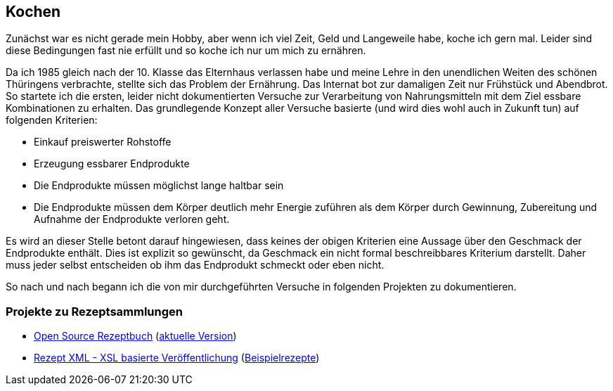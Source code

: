== Kochen

Zunächst war es nicht gerade mein Hobby, aber wenn ich viel Zeit, Geld und Langeweile habe, koche ich gern mal.
Leider sind diese Bedingungen fast nie erfüllt und so koche ich nur um mich zu ernähren.

Da ich 1985 gleich nach der 10. Klasse das Elternhaus verlassen habe und meine Lehre in den unendlichen Weiten
des schönen Thüringens verbrachte, stellte sich das Problem der Ernährung.
Das Internat bot zur damaligen Zeit nur Frühstück und Abendbrot. So startete ich die ersten,
leider nicht dokumentierten Versuche zur Verarbeitung von Nahrungsmitteln mit dem Ziel essbare Kombinationen zu
erhalten.
Das grundlegende Konzept aller Versuche basierte (und wird dies wohl auch in Zukunft tun) auf folgenden Kriterien:

* Einkauf preiswerter Rohstoffe
* Erzeugung essbarer Endprodukte
* Die Endprodukte müssen möglichst lange haltbar sein
* Die Endprodukte müssen dem Körper deutlich mehr Energie zuführen als dem Körper durch Gewinnung, Zubereitung
und Aufnahme der Endprodukte verloren geht.

Es wird an dieser Stelle betont darauf hingewiesen, dass keines der obigen Kriterien eine Aussage über den Geschmack
der Endprodukte enthält. Dies ist explizit so gewünscht, da Geschmack ein nicht formal beschreibbares Kriterium
darstellt. Daher muss jeder selbst entscheiden ob ihm das Endprodukt schmeckt oder eben nicht.

So nach und nach begann ich die von mir durchgeführten Versuche in folgenden Projekten zu dokumentieren.

=== Projekte zu Rezeptsammlungen
* link:https://github.com/FunThomas424242/rezeptbuch[Open Source Rezeptbuch] (link:http://funthomas424242.github.io/rezeptbuch/kochbuch/index.html[aktuelle Version])
* link:https://github.com/FunThomas424242/rezept-xml[Rezept XML - XSL basierte Veröffentlichung] (link:http://funthomas424242.github.io/rezept-xml/rezepte/index.html[Beispielrezepte])
